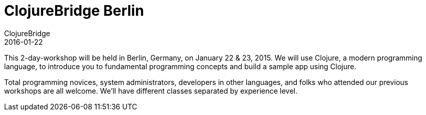 = ClojureBridge Berlin
ClojureBridge
2016-01-22
:jbake-type: event
:jbake-edition: 2016
:jbake-link: http://www.clojurebridge.org/events/2016-01-22-berlin
:jbake-location: Berlin, Germany
:jbake-start: 2016-01-22
:jbake-end: 2016-01-23

This 2-day-workshop will be held in Berlin, Germany, on January 22 & 23, 2015. We will use Clojure, a modern programming language, to introduce you to fundamental programming concepts and build a sample app using Clojure.

Total programming novices, system administrators, developers in other languages, and folks who attended our previous workshops are all welcome. We'll have different classes separated by experience level.
